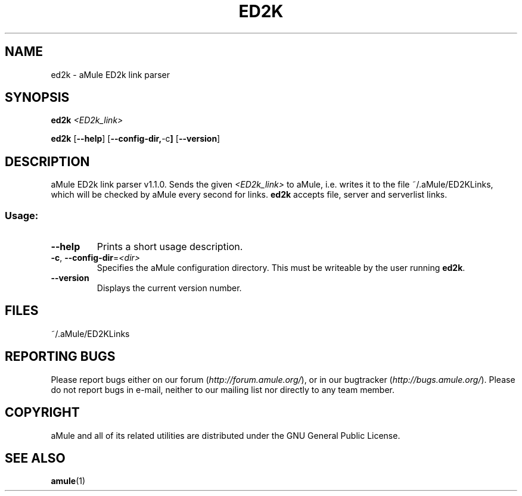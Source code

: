 .TH ED2K "1" "January 2007" "aMule ED2k link parser v1.2.0" "aMule utilities"
.SH NAME
ed2k \- aMule ED2k link parser
.SH SYNOPSIS
.B ed2k
.I <ED2k_link>
.PP
.B ed2k
.RB [ \-\-help ]
.RB [ \-\-config\-dir, \-c ]
.RB [ \-\-version ]
.SH DESCRIPTION
aMule ED2k link parser v1.1.0.
Sends the given \fI<ED2k_link>\fR to aMule, i.e. writes it to the file ~/.aMule/ED2KLinks, which will be checked by aMule every second for links.
\fBed2k\fR accepts file, server and serverlist links.
.SS "Usage:"
.TP
\fB\-\-help\fR
Prints a short usage description.
.TP
\fB\-c\fR, \fB\-\-config\-dir\fR=\fI<dir>\fR 
Specifies the aMule configuration directory. This must be writeable by the user running \fBed2k\fR.
.TP
\fB\-\-version\fR
Displays the current version number.
.SH FILES
~/.aMule/ED2KLinks
.SH REPORTING BUGS
Please report bugs either on our forum (\fIhttp://forum.amule.org/\fR), or in our bugtracker (\fIhttp://bugs.amule.org/\fR).
Please do not report bugs in e-mail, neither to our mailing list nor directly to any team member.
.SH COPYRIGHT
aMule and all of its related utilities are distributed under the GNU General Public License.
.SH SEE ALSO
\fBamule\fR(1)
